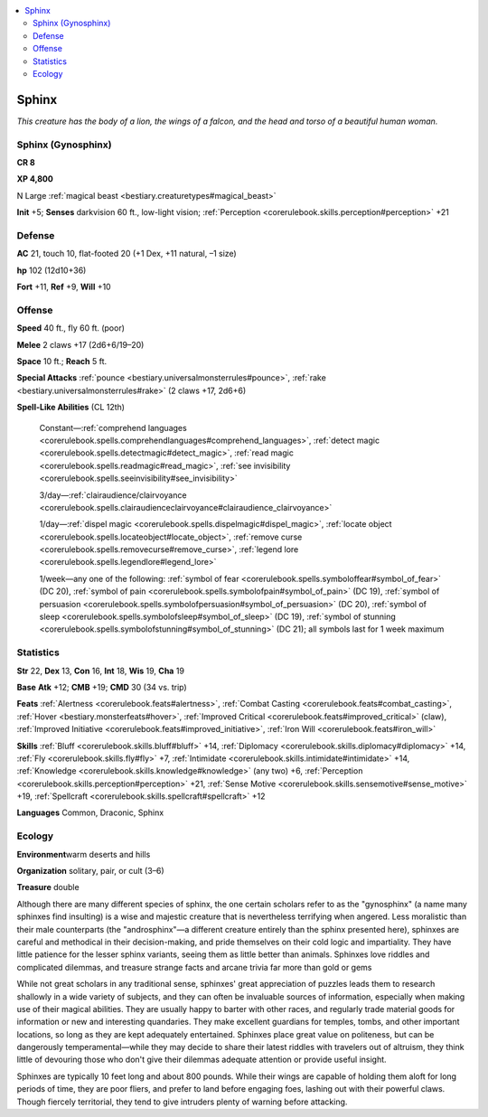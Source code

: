 
.. _`bestiary.sphinx`:

.. contents:: \ 

.. _`bestiary.sphinx#sphinx`:

Sphinx
*******

\ *This creature has the body of a lion, the wings of a falcon, and the head and torso of a beautiful human woman.*

.. _`bestiary.sphinx#sphinx_(gynosphinx)`:

Sphinx (Gynosphinx)
====================

**CR 8** 

\ **XP 4,800**

N Large :ref:`magical beast <bestiary.creaturetypes#magical_beast>`

\ **Init**\  +5; \ **Senses**\  darkvision 60 ft., low-light vision; :ref:`Perception <corerulebook.skills.perception#perception>`\  +21

.. _`bestiary.sphinx#defense`:

Defense
========

\ **AC**\  21, touch 10, flat-footed 20 (+1 Dex, +11 natural, –1 size)

\ **hp**\  102 (12d10+36)

\ **Fort**\  +11, \ **Ref**\  +9, \ **Will**\  +10

.. _`bestiary.sphinx#offense`:

Offense
========

\ **Speed**\  40 ft., fly 60 ft. (poor)

\ **Melee**\  2 claws +17 (2d6+6/19–20)

\ **Space**\  10 ft.; \ **Reach**\  5 ft.

\ **Special Attacks**\  :ref:`pounce <bestiary.universalmonsterrules#pounce>`\ , :ref:`rake <bestiary.universalmonsterrules#rake>`\  (2 claws +17, 2d6+6)

\ **Spell-Like Abilities**\  (CL 12th)

 Constant—:ref:`comprehend languages <corerulebook.spells.comprehendlanguages#comprehend_languages>`\ , :ref:`detect magic <corerulebook.spells.detectmagic#detect_magic>`\ , :ref:`read magic <corerulebook.spells.readmagic#read_magic>`\ , :ref:`see invisibility <corerulebook.spells.seeinvisibility#see_invisibility>`

 3/day—:ref:`clairaudience/clairvoyance <corerulebook.spells.clairaudienceclairvoyance#clairaudience_clairvoyance>`

 1/day—:ref:`dispel magic <corerulebook.spells.dispelmagic#dispel_magic>`\ , :ref:`locate object <corerulebook.spells.locateobject#locate_object>`\ , :ref:`remove curse <corerulebook.spells.removecurse#remove_curse>`\ , :ref:`legend lore <corerulebook.spells.legendlore#legend_lore>`

 1/week—any one of the following: :ref:`symbol of fear <corerulebook.spells.symboloffear#symbol_of_fear>`\  (DC 20), :ref:`symbol of pain <corerulebook.spells.symbolofpain#symbol_of_pain>`\  (DC 19), :ref:`symbol of persuasion <corerulebook.spells.symbolofpersuasion#symbol_of_persuasion>`\  (DC 20), :ref:`symbol of sleep <corerulebook.spells.symbolofsleep#symbol_of_sleep>`\  (DC 19), :ref:`symbol of stunning <corerulebook.spells.symbolofstunning#symbol_of_stunning>`\  (DC 21); all symbols last for 1 week maximum

.. _`bestiary.sphinx#statistics`:

Statistics
===========

\ **Str**\  22, \ **Dex**\  13, \ **Con**\  16, \ **Int**\  18, \ **Wis**\  19, \ **Cha**\  19

\ **Base**\  \ **Atk**\  +12; \ **CMB**\  +19; \ **CMD**\  30 (34 vs. trip)

\ **Feats**\  :ref:`Alertness <corerulebook.feats#alertness>`\ , :ref:`Combat Casting <corerulebook.feats#combat_casting>`\ , :ref:`Hover <bestiary.monsterfeats#hover>`\ , :ref:`Improved Critical <corerulebook.feats#improved_critical>`\  (claw), :ref:`Improved Initiative <corerulebook.feats#improved_initiative>`\ , :ref:`Iron Will <corerulebook.feats#iron_will>`

\ **Skills**\  :ref:`Bluff <corerulebook.skills.bluff#bluff>`\  +14, :ref:`Diplomacy <corerulebook.skills.diplomacy#diplomacy>`\  +14, :ref:`Fly <corerulebook.skills.fly#fly>`\  +7, :ref:`Intimidate <corerulebook.skills.intimidate#intimidate>`\  +14, :ref:`Knowledge <corerulebook.skills.knowledge#knowledge>`\  (any two) +6, :ref:`Perception <corerulebook.skills.perception#perception>`\  +21, :ref:`Sense Motive <corerulebook.skills.sensemotive#sense_motive>`\  +19, :ref:`Spellcraft <corerulebook.skills.spellcraft#spellcraft>`\  +12

\ **Languages**\  Common, Draconic, Sphinx

.. _`bestiary.sphinx#ecology`:

Ecology
========

\ **Environment**\ warm deserts and hills

\ **Organization**\  solitary, pair, or cult (3–6)

\ **Treasure**\  double

Although there are many different species of sphinx, the one certain scholars refer to as the "gynosphinx" (a name many sphinxes find insulting) is a wise and majestic creature that is nevertheless terrifying when angered. Less moralistic than their male counterparts (the "androsphinx"—a different creature entirely than the sphinx presented here), sphinxes are careful and methodical in their decision-making, and pride themselves on their cold logic and impartiality. They have little patience for the lesser sphinx variants, seeing them as little better than animals. Sphinxes love riddles and complicated dilemmas, and treasure strange facts and arcane trivia far more than gold or gems

While not great scholars in any traditional sense, sphinxes' great appreciation of puzzles leads them to research shallowly in a wide variety of subjects, and they can often be invaluable sources of information, especially when making use of their magical abilities. They are usually happy to barter with other races, and regularly trade material goods for information or new and interesting quandaries. They make excellent guardians for temples, tombs, and other important locations, so long as they are kept adequately entertained. Sphinxes place great value on politeness, but can be dangerously temperamental—while they may decide to share their latest riddles with travelers out of altruism, they think little of devouring those who don't give their dilemmas adequate attention or provide useful insight.

Sphinxes are typically 10 feet long and about 800 pounds. While their wings are capable of holding them aloft for long periods of time, they are poor fliers, and prefer to land before engaging foes, lashing out with their powerful claws. Though fiercely territorial, they tend to give intruders plenty of warning before attacking.
